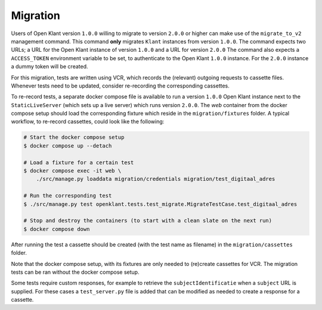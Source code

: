 .. _migration_index:

Migration
=========

Users of Open Klant version ``1.0.0`` willing to migrate to version ``2.0.0`` or higher
can make use of the ``migrate_to_v2`` management command. This command **only** migrates
``Klant`` instances from version ``1.0.0``. The command expects two URLs; a URL for the
Open Klant instance of version ``1.0.0`` and a URL for version ``2.0.0`` The command
also expects a ``ACCESS_TOKEN`` environment variable to be set, to authenticate to
the Open Klant ``1.0.0`` instance. For the ``2.0.0`` instance a dummy token will be
created.

For this migration, tests are written using VCR, which records the (relevant)
outgoing requests to cassette files. Whenever tests need to be updated, consider
re-recording the corresponding cassettes.

To re-record tests, a separate docker compose file is available to run a
version ``1.0.0`` Open Klant instance next to the ``StaticLiveServer`` (which
sets up a live server) which runs version ``2.0.0``. The `web` container from the
docker compose setup should load the corresponding fixture which reside in the
``migration/fixtures`` folder. A typical workflow, to re-record cassettes,
could look like the following:

.. code-block:: bash

    # Start the docker compose setup
    $ docker compose up --detach

    # Load a fixture for a certain test
    $ docker compose exec -it web \
        ./src/manage.py loaddata migration/credentials migration/test_digitaal_adres

    # Run the corresponding test
    $ ./src/manage.py test openklant.tests.test_migrate.MigrateTestCase.test_digitaal_adres

    # Stop and destroy the containers (to start with a clean slate on the next run)
    $ docker compose down


After running the test a cassette should be created (with the test name as filename)
in the ``migration/cassettes`` folder.

Note that the docker compose setup, with its fixtures are only needed to (re)create
cassettes for VCR. The migration tests can be ran without the docker compose setup.

Some tests require custom responses, for example to retrieve the ``subjectIdentificatie``
when a ``subject`` URL is supplied. For these cases a ``test_server.py`` file is added
that can be modified as needed to create a response for a cassette.
